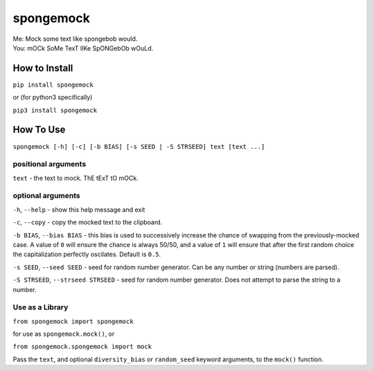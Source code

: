 spongemock
##########
.. line-block::
	Me: Mock some text like spongebob would.
	You: mOCk SoMe TexT lIKe SpONGebOb wOuLd.

.. image:: http://pixel.nymag.com/imgs/daily/vulture/2017/05/16/16-spongebob-explainer.w710.h473.2x.jpg
	:alt: spongemock


How to Install
==============
``pip install spongemock``

or (for python3 specifically)

``pip3 install spongemock``


How To Use
==========
``spongemock [-h] [-c] [-b BIAS] [-s SEED | -S STRSEED] text [text ...]``

positional arguments
--------------------
``text`` - the text to mock. ThE tExT tO mOCk.

optional arguments
------------------
``-h``, ``--help`` - show this help message and exit

``-c``, ``--copy`` - copy the mocked text to the clipboard.
 
``-b BIAS``, ``--bias BIAS`` - this bias is used to successively increase the chance of swapping from the previously-mocked case. A value of ``0`` will ensure the chance is always 50/50, and a value of ``1`` will ensure that after the first random choice the capitalization perfectly oscilates. Default is ``0.5``.

``-s SEED``, ``--seed SEED`` - seed for random number generator. Can be any number or string (numbers are parsed).

``-S STRSEED``, ``--strseed STRSEED`` - seed for random number generator. Does not attempt to parse the string to a number.


Use as a Library
----------------
``from spongemock import spongemock``

for use as ``spongemock.mock()``, or

``from spongemock.spongemock import mock``

Pass the ``text``, and optional ``diversity_bias`` or ``random_seed`` keyword arguments, to the ``mock()`` function.
